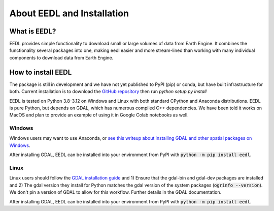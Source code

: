 About EEDL and Installation
==================================

What is EEDL?
---------------
EEDL provides simple functionality to download small or large volumes of data from Earth Engine. It combines the functionality
several packages into one, making eedl easier and more stream-lined than working with many individual components to download data from Earth Engine.

How to install EEDL
-----------------------
The package is still in development and we have not yet published to PyPI (pip) or conda, but have built infrastructure
for both. Current installation is to download the `GitHub repository <https://github.com/water3d/eedl>`_ then run `python setup.py install`

EEDL is tested on Python 3.8-3.12 on Windows and Linux with both standard CPython and Anaconda distributions. EEDL is pure
Python, but depends on GDAL, which has numerous compiled C++ dependencies. We have been told it works on MacOS and plan
to provide an example of using it in Google Colab notebooks as well.

Windows
__________
Windows users may want to use Anaconda, or `see this writeup about installing GDAL and other spatial packages on Windows <https://github.com/nickrsan/spatial_resources/edit/main/installing_spatial_python_windows.md>`_.

After installing GDAL, EEDL can be installed into your environment from PyPI with :code:`python -m pip install eedl`.

Linux
__________
Linux users should follow the `GDAL installation guide <https://pypi.org/project/GDAL/>`_ and 1) Ensure that the gdal-bin and gdal-dev packages are installed and 2) The gdal version they install
for Python matches the gdal version of the system packages (:code:`ogrinfo --version`). We don't pin a version of GDAL to allow
for this workflow. Further details in the GDAL documentation.

After installing GDAL, EEDL can be installed into your environment from PyPI with :code:`python -m pip install eedl`.

